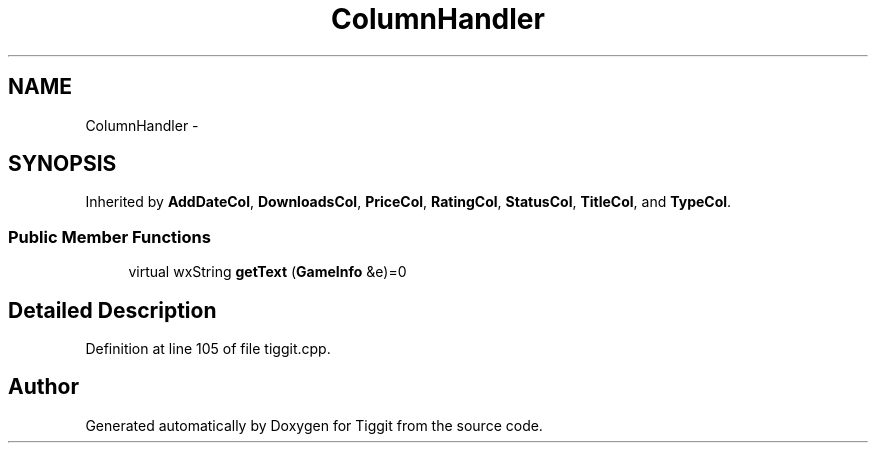 .TH "ColumnHandler" 3 "Tue May 8 2012" "Tiggit" \" -*- nroff -*-
.ad l
.nh
.SH NAME
ColumnHandler \- 
.SH SYNOPSIS
.br
.PP
.PP
Inherited by \fBAddDateCol\fP, \fBDownloadsCol\fP, \fBPriceCol\fP, \fBRatingCol\fP, \fBStatusCol\fP, \fBTitleCol\fP, and \fBTypeCol\fP\&.
.SS "Public Member Functions"

.in +1c
.ti -1c
.RI "virtual wxString \fBgetText\fP (\fBGameInfo\fP &e)=0"
.br
.in -1c
.SH "Detailed Description"
.PP 
Definition at line 105 of file tiggit\&.cpp\&.

.SH "Author"
.PP 
Generated automatically by Doxygen for Tiggit from the source code\&.

